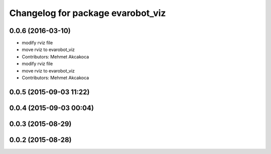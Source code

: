 ^^^^^^^^^^^^^^^^^^^^^^^^^^^^^^^^^^
Changelog for package evarobot_viz
^^^^^^^^^^^^^^^^^^^^^^^^^^^^^^^^^^

0.0.6 (2016-03-10)
------------------
* modify rviz file
* move rviz to evarobot_viz
* Contributors: Mehmet Akcakoca

* modify rviz file
* move rviz to evarobot_viz
* Contributors: Mehmet Akcakoca

0.0.5 (2015-09-03 11:22)
------------------------

0.0.4 (2015-09-03 00:04)
------------------------

0.0.3 (2015-08-29)
------------------

0.0.2 (2015-08-28)
------------------

